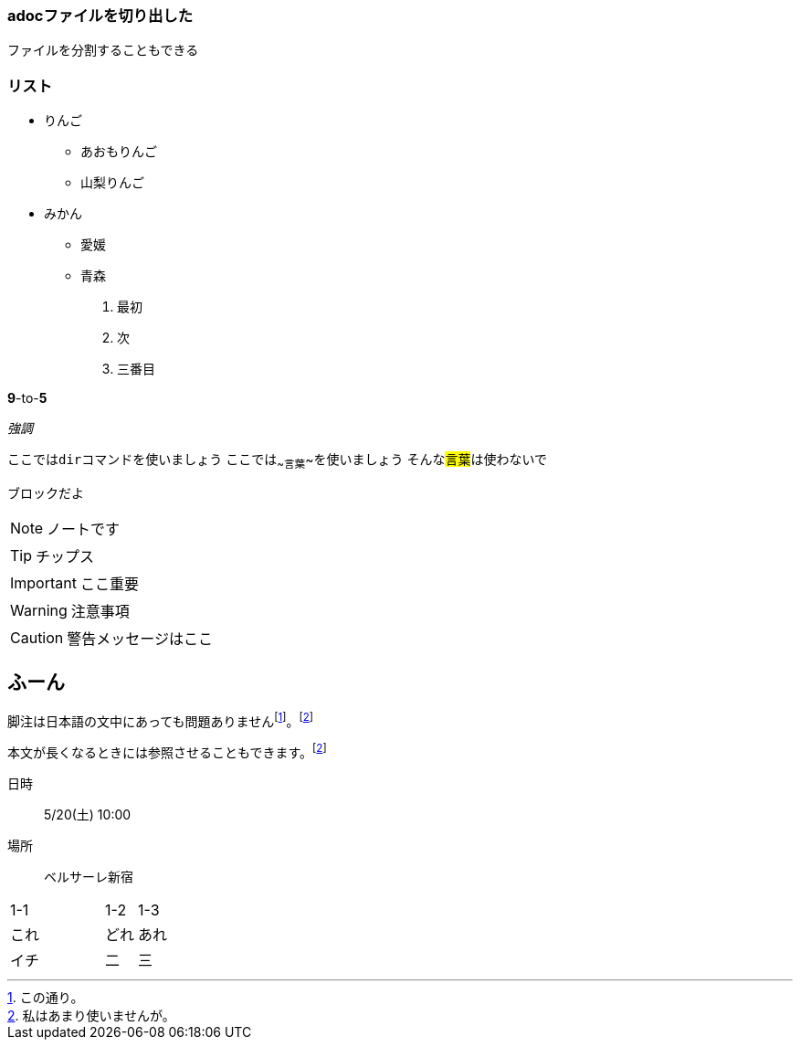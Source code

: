 :sectanchors:


[[sec1]]
=== adocファイルを切り出した
ファイルを分割することもできる

=== リスト
* りんご
** あおもりんご
** 山梨りんご
* みかん
** 愛媛
** 青森


. 最初
. 次
. 三番目

*9*-to-*5*

_強調_

ここでは``dir``コマンドを使いましょう
ここでは~~言葉~~を使いましょう
そんな##言葉##は使わないで


[#bar.foo.bar]
----
ブロックだよ
----

[NOTE]
====
ノートです
====

[TIP]
====
チップス
====

[IMPORTANT]
====
ここ重要
====


[WARNING]
====
注意事項
====


[CAUTION]
====
警告メッセージはここ
====



++++
<h2>ふーん</h2>
++++



脚注は日本語の文中にあっても問題ありませんfootnote:[この通り。]。footnoteref:[ref1,私はあまり使いませんが。]

本文が長くなるときには参照させることもできます。footnoteref:[ref1]


日時:: 5/20(土) 10:00
場所:: ベルサーレ新宿



[cols="3,1,1"]
|===
|1-1|1-2|1-3
|これ|どれ|あれ

|イチ
|二|三
|===
